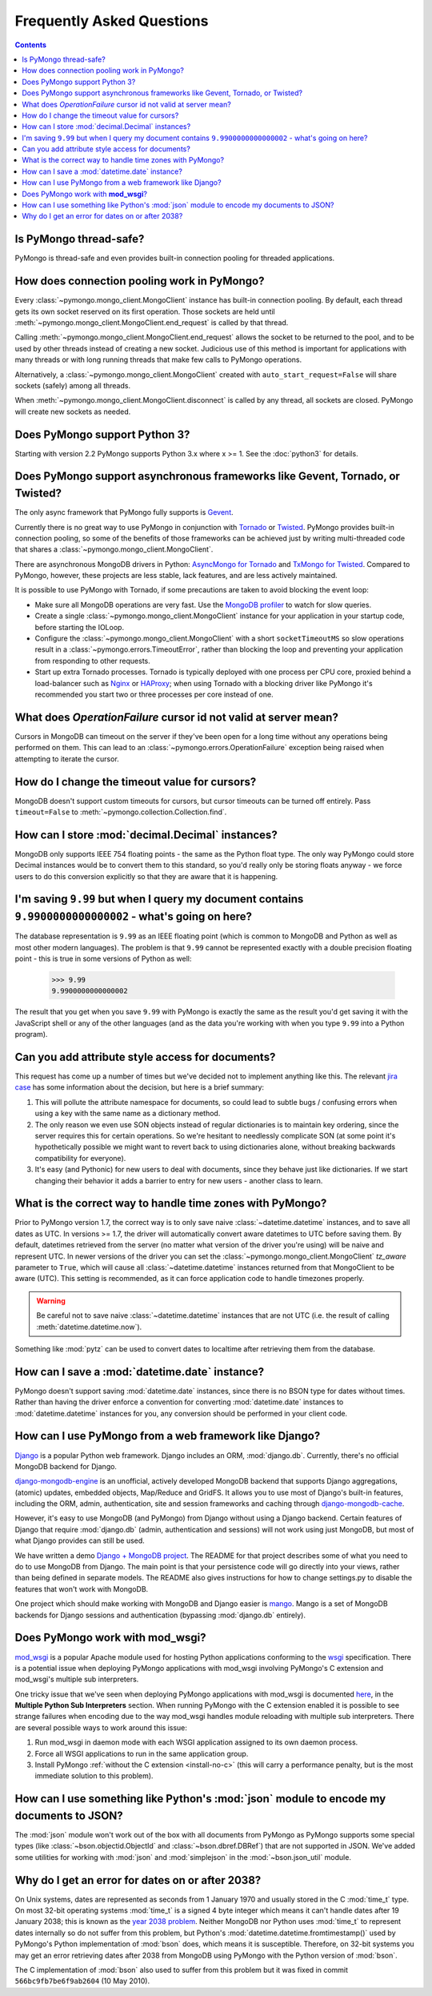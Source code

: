 Frequently Asked Questions
==========================

.. contents::

Is PyMongo thread-safe?
-----------------------

PyMongo is thread-safe and even provides built-in connection pooling
for threaded applications.

.. _connection-pooling:

How does connection pooling work in PyMongo?
--------------------------------------------

Every :class:`~pymongo.mongo_client.MongoClient` instance has built-in
connection pooling. By default, each thread gets its own socket reserved on its
first operation. Those sockets are held until
:meth:`~pymongo.mongo_client.MongoClient.end_request` is called by that
thread.

Calling :meth:`~pymongo.mongo_client.MongoClient.end_request` allows the
socket to be returned to the pool, and to be used by other threads
instead of creating a new socket. Judicious use of this method is
important for applications with many threads or with long running
threads that make few calls to PyMongo operations.

Alternatively, a :class:`~pymongo.mongo_client.MongoClient` created with
``auto_start_request=False`` will share sockets (safely) among all threads.

When :meth:`~pymongo.mongo_client.MongoClient.disconnect` is called by any thread,
all sockets are closed. PyMongo will create new sockets as needed.

Does PyMongo support Python 3?
------------------------------

Starting with version 2.2 PyMongo supports Python 3.x where x >= 1. See the
:doc:`python3` for details.

Does PyMongo support asynchronous frameworks like Gevent, Tornado, or Twisted?
------------------------------------------------------------------------------
The only async framework that PyMongo fully supports is `Gevent
<http://www.gevent.org/>`_.

Currently there is no great way to use PyMongo in conjunction with `Tornado
<http://www.tornadoweb.org/>`_ or `Twisted <http://twistedmatrix.com/>`_.
PyMongo provides built-in connection pooling, so some of the benefits of those
frameworks can be achieved just by writing multi-threaded code that shares a
:class:`~pymongo.mongo_client.MongoClient`.

There are asynchronous MongoDB drivers in Python: `AsyncMongo for Tornado
<https://github.com/bitly/asyncmongo>`_ and `TxMongo for Twisted
<http://github.com/fiorix/mongo-async-python-driver>`_. Compared to PyMongo,
however, these projects are less stable, lack features, and are less actively
maintained.

It is possible to use PyMongo with Tornado, if some precautions are taken to
avoid blocking the event loop:

- Make sure all MongoDB operations are very fast. Use the
  `MongoDB profiler <http://www.mongodb.org/display/DOCS/Database+Profiler>`_
  to watch for slow queries.

- Create a single :class:`~pymongo.mongo_client.MongoClient` instance for your
  application in your startup code, before starting the IOLoop.

- Configure the :class:`~pymongo.mongo_client.MongoClient` with a short
  ``socketTimeoutMS`` so slow operations result in a
  :class:`~pymongo.errors.TimeoutError`, rather than blocking the loop and
  preventing your application from responding to other requests.

- Start up extra Tornado processes. Tornado is typically deployed with one
  process per CPU core, proxied behind a load-balancer such as
  `Nginx <http://wiki.nginx.org/Main>`_ or `HAProxy <http://haproxy.1wt.eu/>`_;
  when using Tornado with a blocking driver like PyMongo it's recommended you
  start two or three processes per core instead of one.

What does *OperationFailure* cursor id not valid at server mean?
----------------------------------------------------------------
Cursors in MongoDB can timeout on the server if they've been open for
a long time without any operations being performed on them. This can
lead to an :class:`~pymongo.errors.OperationFailure` exception being
raised when attempting to iterate the cursor.

How do I change the timeout value for cursors?
----------------------------------------------
MongoDB doesn't support custom timeouts for cursors, but cursor
timeouts can be turned off entirely. Pass ``timeout=False`` to
:meth:`~pymongo.collection.Collection.find`.

How can I store :mod:`decimal.Decimal` instances?
-------------------------------------------------
MongoDB only supports IEEE 754 floating points - the same as the
Python float type. The only way PyMongo could store Decimal instances
would be to convert them to this standard, so you'd really only be
storing floats anyway - we force users to do this conversion
explicitly so that they are aware that it is happening.

I'm saving ``9.99`` but when I query my document contains ``9.9900000000000002`` - what's going on here?
--------------------------------------------------------------------------------------------------------
The database representation is ``9.99`` as an IEEE floating point (which
is common to MongoDB and Python as well as most other modern
languages). The problem is that ``9.99`` cannot be represented exactly
with a double precision floating point - this is true in some versions of
Python as well:

  >>> 9.99
  9.9900000000000002

The result that you get when you save ``9.99`` with PyMongo is exactly the
same as the result you'd get saving it with the JavaScript shell or
any of the other languages (and as the data you're working with when
you type ``9.99`` into a Python program).

Can you add attribute style access for documents?
-------------------------------------------------
This request has come up a number of times but we've decided not to
implement anything like this. The relevant `jira case
<http://jira.mongodb.org/browse/PYTHON-35>`_ has some information
about the decision, but here is a brief summary:

1. This will pollute the attribute namespace for documents, so could
   lead to subtle bugs / confusing errors when using a key with the
   same name as a dictionary method.

2. The only reason we even use SON objects instead of regular
   dictionaries is to maintain key ordering, since the server
   requires this for certain operations. So we're hesitant to
   needlessly complicate SON (at some point it's hypothetically
   possible we might want to revert back to using dictionaries alone,
   without breaking backwards compatibility for everyone).

3. It's easy (and Pythonic) for new users to deal with documents,
   since they behave just like dictionaries. If we start changing
   their behavior it adds a barrier to entry for new users - another
   class to learn.

What is the correct way to handle time zones with PyMongo?
----------------------------------------------------------

Prior to PyMongo version 1.7, the correct way is to only save naive
:class:`~datetime.datetime` instances, and to save all dates as
UTC. In versions >= 1.7, the driver will automatically convert aware
datetimes to UTC before saving them. By default, datetimes retrieved
from the server (no matter what version of the driver you're using)
will be naive and represent UTC. In newer versions of the driver you
can set the :class:`~pymongo.mongo_client.MongoClient` `tz_aware`
parameter to ``True``, which will cause all
:class:`~datetime.datetime` instances returned from that MongoClient to
be aware (UTC). This setting is recommended, as it can force
application code to handle timezones properly.

.. warning::

   Be careful not to save naive :class:`~datetime.datetime`
   instances that are not UTC (i.e. the result of calling
   :meth:`datetime.datetime.now`).

Something like :mod:`pytz` can be used to convert dates to localtime
after retrieving them from the database.

How can I save a :mod:`datetime.date` instance?
-----------------------------------------------
PyMongo doesn't support saving :mod:`datetime.date` instances, since
there is no BSON type for dates without times. Rather than having the
driver enforce a convention for converting :mod:`datetime.date`
instances to :mod:`datetime.datetime` instances for you, any
conversion should be performed in your client code.

How can I use PyMongo from a web framework like Django?
-------------------------------------------------------
`Django <http://www.djangoproject.com/>`_ is a popular Python web
framework. Django includes an ORM, :mod:`django.db`. Currently,
there's no official MongoDB backend for Django.

`django-mongodb-engine <http://django-mongodb.org/>`_
is an unofficial, actively developed MongoDB backend that supports Django
aggregations, (atomic) updates, embedded objects, Map/Reduce and GridFS.
It allows you to use most of Django's built-in features, including the
ORM, admin, authentication, site and session frameworks and caching through
`django-mongodb-cache <http://github.com/django-mongodb-engine/mongodb-cache>`_.

However, it's easy to use MongoDB (and PyMongo) from Django
without using a Django backend. Certain features of Django that require
:mod:`django.db` (admin, authentication and sessions) will not work
using just MongoDB, but most of what Django provides can still be
used.

We have written a demo `Django + MongoDB project
<http://github.com/mdirolf/DjanMon/tree/master>`_. The README for that
project describes some of what you need to do to use MongoDB from
Django. The main point is that your persistence code will go directly
into your views, rather than being defined in separate models. The
README also gives instructions for how to change settings.py to
disable the features that won't work with MongoDB.

One project which should make working with MongoDB and Django easier
is `mango <http://github.com/vpulim/mango>`_. Mango is a set of
MongoDB backends for Django sessions and authentication (bypassing
:mod:`django.db` entirely).

.. _using-with-mod-wsgi:

Does PyMongo work with **mod_wsgi**?
------------------------------------
`mod_wsgi <http://code.google.com/p/modwsgi/>`_ is a popular Apache
module used for hosting Python applications conforming to the `wsgi
<http://www.wsgi.org/>`_ specification. There is a potential issue
when deploying PyMongo applications with mod_wsgi involving PyMongo's
C extension and mod_wsgi's multiple sub interpreters.

One tricky issue that we've seen when deploying PyMongo applications
with mod_wsgi is documented `here
<http://code.google.com/p/modwsgi/wiki/ApplicationIssues>`_, in the
**Multiple Python Sub Interpreters** section. When running PyMongo
with the C extension enabled it is possible to see strange failures
when encoding due to the way mod_wsgi handles module reloading with
multiple sub interpreters. There are several possible ways to work
around this issue:

1. Run mod_wsgi in daemon mode with each WSGI application assigned to its
   own daemon process.

2. Force all WSGI applications to run in the same application group.

3. Install PyMongo :ref:`without the C extension <install-no-c>` (this will
   carry a performance penalty, but is the most immediate solution to this
   problem).


How can I use something like Python's :mod:`json` module to encode my documents to JSON?
----------------------------------------------------------------------------------------
The :mod:`json` module won't work out of the box with all documents
from PyMongo as PyMongo supports some special types (like
:class:`~bson.objectid.ObjectId` and :class:`~bson.dbref.DBRef`)
that are not supported in JSON. We've added some utilities for working
with :mod:`json` and :mod:`simplejson` in the
:mod:`~bson.json_util` module.

.. _year-2038-problem:

Why do I get an error for dates on or after 2038?
-------------------------------------------------
On Unix systems, dates are represented as seconds from 1 January 1970 and usually stored in the C
:mod:`time_t` type. On most 32-bit operating systems :mod:`time_t` is a signed 4 byte integer
which means it can't handle dates after 19 January 2038; this is known as the
`year 2038 problem <http://en.wikipedia.org/wiki/Year_2038_problem>`_. Neither MongoDB nor
Python uses :mod:`time_t` to represent dates internally so do not suffer from this problem, but
Python's :mod:`datetime.datetime.fromtimestamp()` used by PyMongo's Python implementation of
:mod:`bson` does, which means it is susceptible. Therefore, on 32-bit systems you may get an
error retrieving dates after 2038 from MongoDB using PyMongo with the Python version of
:mod:`bson`.

The C implementation of :mod:`bson` also used to suffer from this problem but it was fixed in
commit ``566bc9fb7be6f9ab2604`` (10 May 2010).



